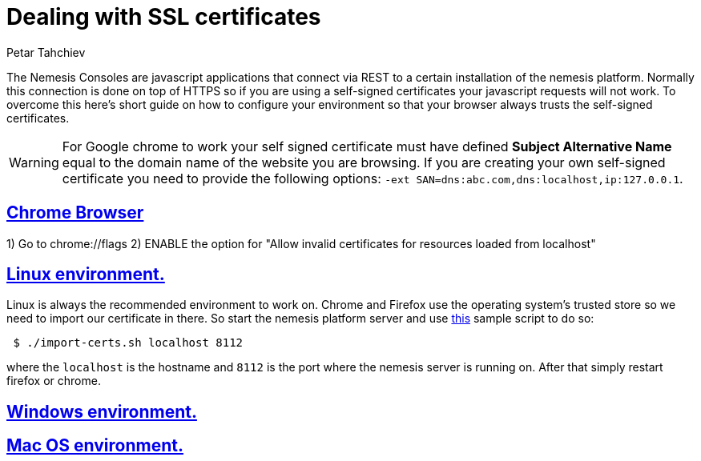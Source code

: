 = Dealing with SSL certificates
Petar Tahchiev
:doctype: book
:sectanchors:
:sectlinks:
:toclevels: 4
:source-highlighter: coderay
:icons: font
:last-update-label!:

The Nemesis Consoles are javascript applications that connect via REST to a certain installation of the nemesis platform. Normally this connection is done on top of
HTTPS so if you are using a self-signed certificates your javascript requests will not work. To overcome this here's short guide on how to configure your environment
so that your browser always trusts the self-signed certificates.

WARNING: For Google chrome to work your self signed certificate must have defined *Subject Alternative Name* equal to the domain name of the website you are browsing. If you are 
creating your own self-signed certificate you need to provide the following options: `-ext SAN=dns:abc.com,dns:localhost,ip:127.0.0.1`.

== Chrome Browser

1) Go to chrome://flags 
2) ENABLE the option for "Allow invalid certificates for resources loaded from localhost"

== Linux environment.
Linux is always the recommended environment to work on. Chrome and Firefox use the operating system's trusted store so we need to import our certificate in there.
So start the nemesis platform server and use link:import-cert.sh[this] sample script to do so:

[source,bash]
----
 $ ./import-certs.sh localhost 8112
----

where the `localhost` is the hostname and `8112` is the port where the nemesis server is running on. After that simply restart firefox or chrome.

== Windows environment.

== Mac OS environment.

